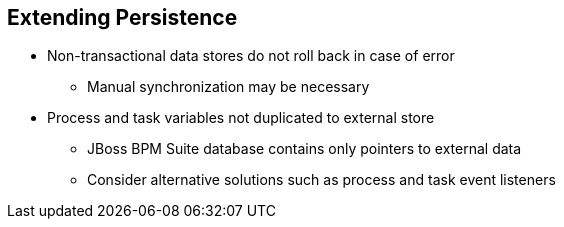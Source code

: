 :scrollbar:
:data-uri:


== Extending Persistence

* Non-transactional data stores do not roll back in case of error
** Manual synchronization may be necessary
* Process and task variables not duplicated to external store
** JBoss BPM Suite database contains only pointers to external data
** Consider alternative solutions such as process and task event listeners

ifdef::showscript[]

Transcript:

You must also customize the interaction with the persistence database when using a non-transactional data store, because the data store cannot roll back in case of an error. A manual synchronization is required to accomplish rollback activities.

Also, process and task variables are not duplicated to an external data store. If you need to store information about processes and tasks, you must use alternative solutions such as process and task event listeners. The JBoss BPM Suite database contains only pointers to external data.

endif::showscript[]
